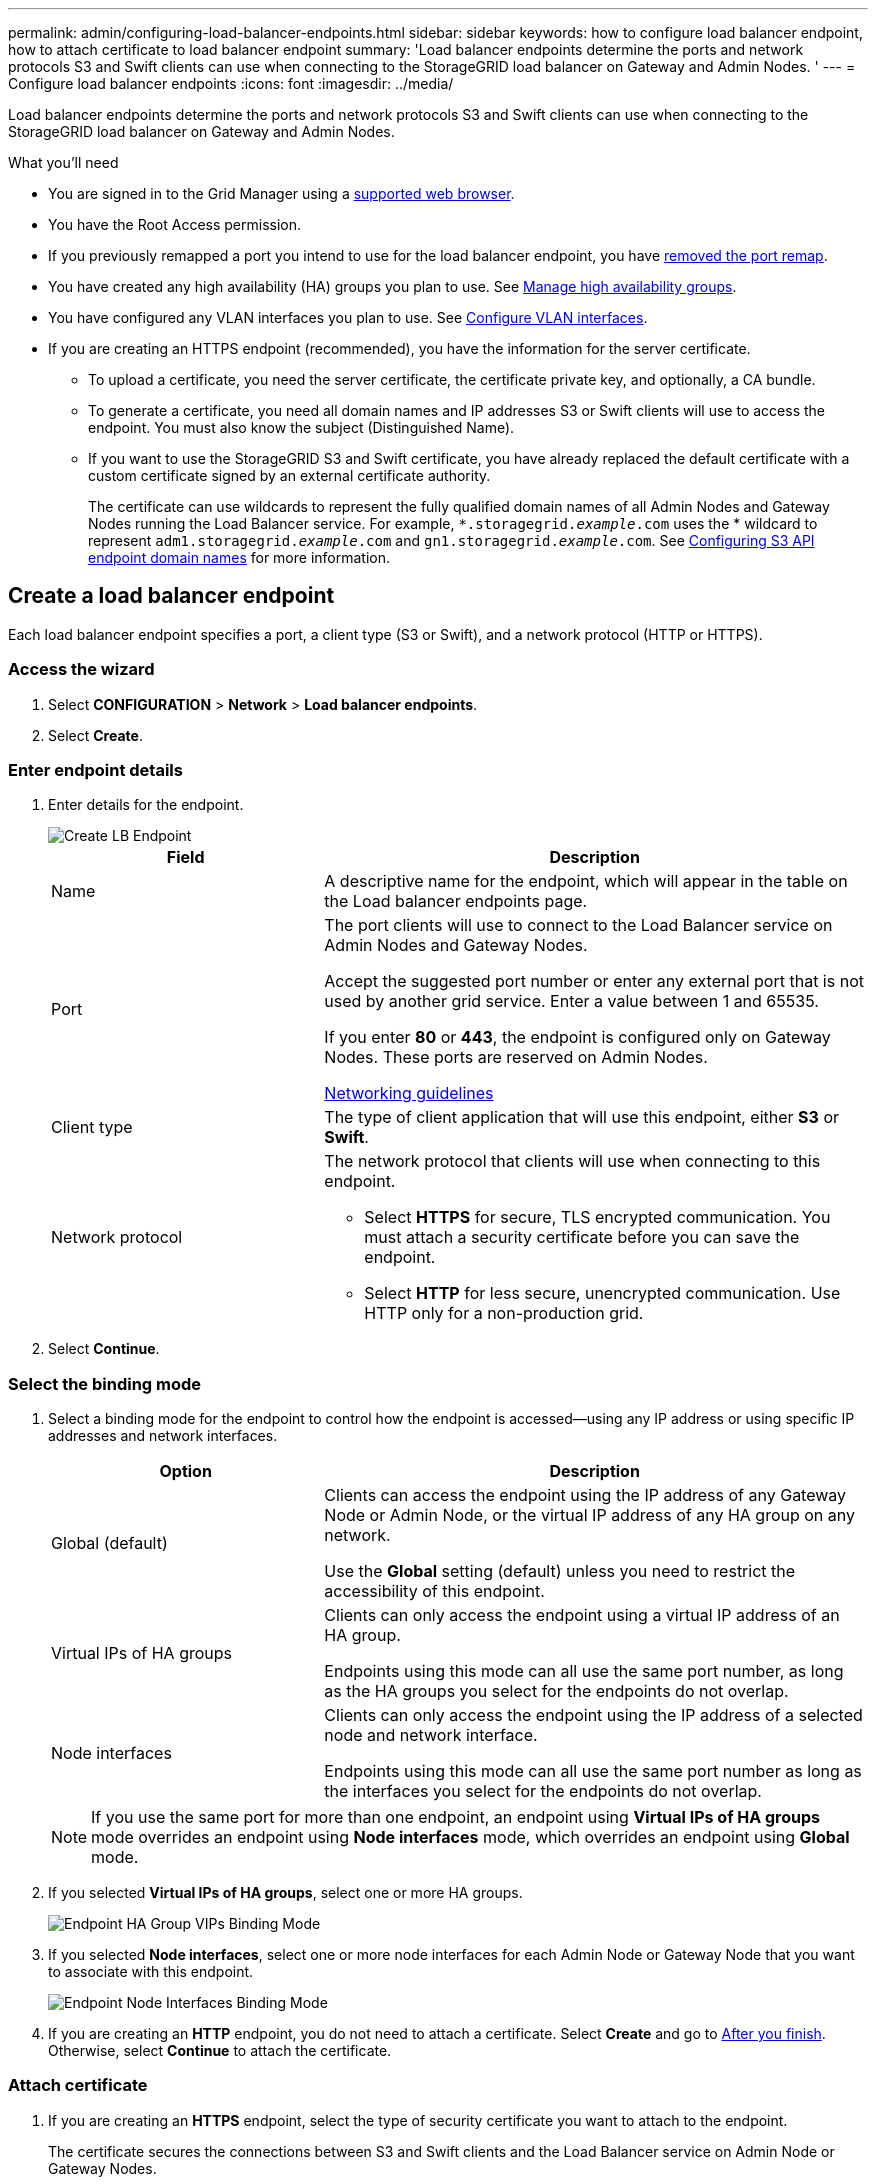 ---
permalink: admin/configuring-load-balancer-endpoints.html
sidebar: sidebar
keywords: how to configure load balancer endpoint, how to attach certificate to load balancer endpoint
summary: 'Load balancer endpoints determine the ports and network protocols S3 and Swift clients can use when connecting to the StorageGRID load balancer on Gateway and Admin Nodes. '
---
= Configure load balancer endpoints
:icons: font
:imagesdir: ../media/

[.lead]
Load balancer endpoints determine the ports and network protocols S3 and Swift clients can use when connecting to the StorageGRID load balancer on Gateway and Admin Nodes.

.What you'll need

* You are signed in to the Grid Manager using a xref:../admin/web-browser-requirements.adoc[supported web browser].

* You have the Root Access permission.

* If you previously remapped a port you intend to use for the load balancer endpoint, you have xref:../maintain/removing-port-remaps.adoc[removed the port remap].

*  You have created any high availability (HA) groups you plan to use. See xref:managing-high-availability-groups.adoc[Manage high availability groups].

*  You have configured any VLAN interfaces you plan to use. See xref:configure-vlan-interfaces.adoc[Configure VLAN interfaces].

* If you are creating an HTTPS endpoint (recommended), you have the information for the server certificate.
** To upload a certificate, you need the server certificate, the certificate private key, and optionally, a CA bundle.

** To generate a certificate, you need all domain names and IP addresses S3 or Swift clients will use to access the endpoint. You must also know the subject (Distinguished Name).

** If you want to use the StorageGRID S3 and Swift certificate, you have already replaced the default certificate with a custom certificate signed by an external certificate authority.
+
The certificate can use wildcards to represent the fully qualified domain names of all Admin Nodes and Gateway Nodes running the Load Balancer service. For example, `*.storagegrid._example_.com` uses the * wildcard to represent `adm1.storagegrid._example_.com` and `gn1.storagegrid._example_.com`. See xref:configuring-s3-api-endpoint-domain-names.adoc[Configuring S3 API endpoint domain names] for more information.

== Create a load balancer endpoint

Each load balancer endpoint specifies a port, a client type (S3 or Swift), and a network protocol (HTTP or HTTPS).

=== Access the wizard

. Select *CONFIGURATION* > *Network* > *Load balancer endpoints*.

. Select *Create*.

=== Enter endpoint details

. Enter details for the endpoint.
+
image::../media/load_balancer_endpoint_create_http.png[Create LB Endpoint]
+
[cols="1a,2a" options="header"]
|===
| Field| Description

|Name
|A descriptive name for the endpoint, which will appear in the table on the Load balancer endpoints page.

|Port
|The port clients will use to connect to the Load Balancer service on Admin Nodes and Gateway Nodes.

Accept the suggested port number or enter any external port that is not used by another grid service. Enter a value between 1 and 65535.

If you enter *80* or *443*, the endpoint is configured only on Gateway Nodes. These ports are reserved on Admin Nodes.

xref:../network/index.adoc[Networking guidelines]

|Client type
|The type of client application that will use this endpoint, either *S3* or *Swift*.

|Network protocol
|The network protocol that clients will use when connecting to this endpoint.

*  Select *HTTPS* for secure, TLS encrypted communication. You must attach a security certificate before you can save the endpoint.

* Select *HTTP* for less secure, unencrypted communication. Use HTTP only for a non-production grid.
|===

. Select *Continue*.

=== Select the binding mode

. Select a binding mode for the endpoint to control how the endpoint is accessed--using any IP address or using specific IP addresses and network interfaces.
+
[cols="1a,2a" options="header"]
|===
| Option | Description

|Global (default)
|Clients can access the endpoint using the IP address of any Gateway Node or Admin Node, or the virtual IP address of any HA group on any network.

Use the *Global* setting (default) unless you need to restrict the accessibility of this endpoint.

|Virtual IPs of HA groups
|Clients can only access the endpoint using a virtual IP address of an HA group.

Endpoints using this mode can all use the same port number, as long as the HA groups you select for the endpoints do not overlap.

|Node interfaces
|Clients can only access the endpoint using the IP address of a selected node and network interface.

Endpoints using this mode can all use the same port number as long as the interfaces you select for the endpoints do not overlap.

|===
+
[NOTE]
If you use the same port for more than one endpoint, an endpoint using *Virtual IPs of HA groups* mode overrides an endpoint using *Node interfaces* mode, which overrides an endpoint using *Global* mode.

. If you selected *Virtual IPs of HA groups*, select one or more HA groups.
+
image::../media/load_balancer_endpoint_ha_group_vips_binding_mode.png[Endpoint HA Group VIPs Binding Mode]

+
. If you selected *Node interfaces*, select one or more node interfaces for each Admin Node or Gateway Node that you want to associate with this endpoint.
+
image::../media/load_balancer_endpoint_node_interfaces_binding_mode.png[Endpoint Node Interfaces Binding Mode]

. If you are creating an *HTTP* endpoint, you do not need to attach a certificate. Select *Create* and go to <<After-you-finish,After you finish>>. Otherwise, select *Continue* to attach the certificate.


=== Attach certificate

. If you are creating an *HTTPS* endpoint, select the type of security certificate you want to attach to the endpoint.
+
The certificate secures the connections between S3 and Swift clients and the Load Balancer service on Admin Node or Gateway Nodes.
+
[cols="1a,2a" options="header"]
|===
| Option| Description

|Upload certificate
|You can upload a custom certificate for this endpoint.

|Generate certificate
|You can generate a custom certificate for this endpoint.

|Use StorageGRID S3 and Swift certificate
|The S3 and Swift API certificate is generated during StorageGRID installation and is signed by the grid certificate authority ("`grid CA`"). If you use this global certificate for a load balancer endpoint, you  must replace the default certificate with a custom certificate signed by an external certificate authority.

//See ...tbd... for instructions.//


|===
+
. If you selected *Upload certificate*, browse for the server certificate, the certificate private key, and the optional CA bundle.
+
image::../media/load_balancer_endpoint_upload_cert.png[Upload Cert]

. If you selected *Generate certificate*, enter information for the certificate.
+
image::../media/load_balancer_endpoint_generate_cert.png[Generate certificate]

+
[cols="1a,2a" options="header"]
|===
| Field| Description

|Domain name
|A domain name for the certificate. Use a wildcard (*) to represent more than one fully qualified domain name.

Select *Add another domain* to add any other domain names.

|IP address
|An IP address for the generated certificate.


Select *Add another IP address* to add any other IP addresses.

If you are using high availability (HA) groups, add the domain names and IP addresses of the HA virtual IPs.

|Subject
|Optionally, enter an X.509 subject, also referred to as the Distinguished Name (DN), to identify who owns the certificate.

|Days valid
|Optionally, enter the number of days the generated certificate is valid, starting at the time it is generated. The default is 730 days.


|===

. Select *Generate*.

. Select *Create*.


=== [[After-you-finish]]After you finish
Provide S3 and Swift clients with the information needed to connect to the endpoint:

* Port number
* IP address, which might be the VIP of an HA group or the IP address of a Gateway or Admin Node
* Any required certificate details

== Edit load balancer endpoints


For an unsecured (HTTP) endpoint, you can change the endpoint service type between S3 and Swift. For a secured (HTTPS) endpoint, you can edit the endpoint service type and view or change the security certificate.

.Steps

. Select *CONFIGURATION* > *Network* > *Load balancer endpoints*.
. Select the radio button for the endpoint you want to edit.
. Click *Actions* > *Edit*.
. Make the desired changes to the endpoint.

+
For an unsecured (HTTP) endpoint, you can:
+
 * Change the endpoint service type between S3 and Swift.
 * Change the endpoint binding mode.
+
For a secured (HTTPS) endpoint, you can:

 * Change the endpoint service type between S3 and Swift.
 * Change the endpoint binding mode.
 * View the security certificate.
 * Upload or generate a new security certificate when the current certificate is expired or about to expire.
* Display information about the default StorageGRID server certificate or a CA signed certificate that was uploaded.
+
NOTE: To change the protocol for an existing endpoint, for example from HTTP to HTTPS, you must create a new endpoint. Follow the instructions for creating load balancer endpoints, and select the desired protocol.

. Select *Save*.

== Remove load balancer endpoints

You can remove one or more load balancer endpoints.

To prevent client disruptions, update any affected S3 or Swift client applications before you remove a load balancer endpoint. Update each client to connect using a port assigned to another load balancer endpoint. Be sure to update any required certificate information as well.

.Steps

. Select *CONFIGURATION* > *Network* > *Load balancer endpoints*.
. Do one of the following:
** Select the load balancer endpoint name. Then, select *Remove* on the details page.
** Select the check box for each endpoint you want to remove. Then, select *Actions* > *Remove load balancer endpoint*.

. Select *OK* to confirm your selection. All endpoints you selected are removed, and a green success banner appears on the Load balancer endpoints page.